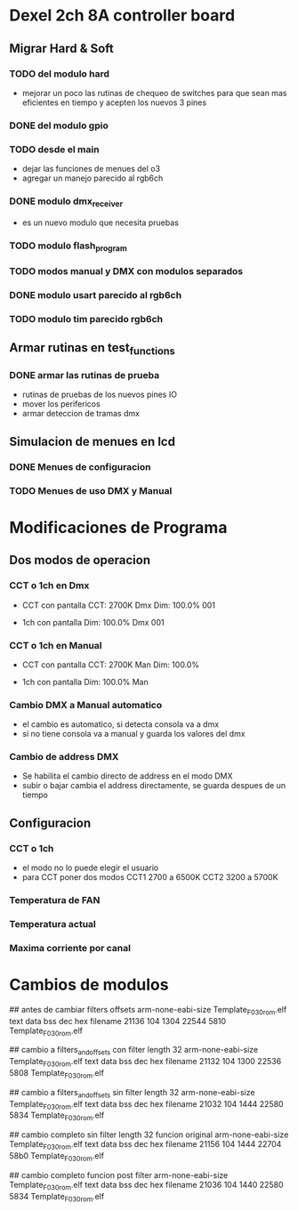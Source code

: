 * Dexel 2ch 8A controller board
** Migrar Hard & Soft
*** TODO del modulo hard    
    - mejorar un poco las rutinas de chequeo de switches
      para que sean mas eficientes en tiempo y acepten los nuevos 3 pines
      
*** DONE del modulo gpio
    CLOSED: [2021-04-03 Sat 09:30]

*** TODO desde el main
    - dejar las funciones de menues del o3
    - agregar un manejo parecido al rgb6ch

*** DONE modulo dmx_receiver
    CLOSED: [2021-04-05 Mon 08:25]
    - es un nuevo modulo que necesita pruebas

*** TODO modulo flash_program

*** TODO modos manual y DMX con modulos separados

*** DONE modulo usart parecido al rgb6ch
    CLOSED: [2021-04-05 Mon 08:25]

*** TODO modulo tim parecido rgb6ch

** Armar rutinas en test_functions
*** DONE armar las rutinas de prueba
    CLOSED: [2021-04-05 Mon 08:27]
    - rutinas de pruebas de los nuevos pines IO
    - mover los perifericos
    - armar deteccion de tramas dmx

** Simulacion de menues en lcd
*** DONE Menues de configuracion
    CLOSED: [2021-04-03 Sat 09:34]

*** TODO Menues de uso DMX y Manual

* Modificaciones de Programa
** Dos modos de operacion
*** CCT o 1ch en Dmx
    - CCT con pantalla
      CCT:  2700K     Dmx
      Dim: 100.0%     001

    - 1ch con pantalla
      Dim: 100.0%     Dmx
                      001

*** CCT o 1ch en Manual
    - CCT con pantalla
      CCT:  2700K     Man
      Dim: 100.0%

    - 1ch con pantalla
      Dim: 100.0%     Man

*** Cambio DMX a Manual automatico
    - el cambio es automatico, si detecta consola va a dmx
    - si no tiene consola va a manual y guarda los valores del dmx

*** Cambio de address DMX
    - Se habilita el cambio directo de address en el modo DMX
    - subir o bajar cambia el address directamente, se guarda despues de un tiempo

** Configuracion
*** CCT o 1ch
    - el modo no lo puede elegir el usuario
    - para CCT poner dos modos 
      CCT1 2700 a 6500K
      CCT2 3200 a 5700K

*** Temperatura de FAN
*** Temperatura actual
*** Maxima corriente por canal

* Cambios de modulos
## antes de cambiar filters offsets
arm-none-eabi-size Template_F030_rom.elf
   text	   data	    bss	    dec	    hex	filename
  21136	    104	   1304	  22544	   5810	Template_F030_rom.elf


## cambio a filters_and_offsets con filter length 32
arm-none-eabi-size Template_F030_rom.elf
   text	   data	    bss	    dec	    hex	filename
  21132	    104	   1300	  22536	   5808	Template_F030_rom.elf


## cambio a filters_and_offsets sin filter length 32
arm-none-eabi-size Template_F030_rom.elf
   text	   data	    bss	    dec	    hex	filename
  21032	    104	   1444	  22580	   5834	Template_F030_rom.elf

## cambio completo sin filter length 32 funcion original
arm-none-eabi-size Template_F030_rom.elf
   text	   data	    bss	    dec	    hex	filename
  21156	    104	   1444	  22704	   58b0	Template_F030_rom.elf

## cambio completo funcion post filter
arm-none-eabi-size Template_F030_rom.elf
   text	   data	    bss	    dec	    hex	filename
  21036	    104	   1440	  22580	   5834	Template_F030_rom.elf


